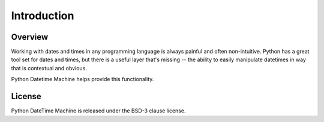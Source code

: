 ************
Introduction
************

Overview
========

Working with dates and times in any programming language is always painful and often non-intuitive. Python has a great tool set for dates and times, but there is a useful layer that's missing -- the ability to easily manipulate datetimes in way that is contextual and obvious.

Python Datetime Machine helps provide this functionality.

License
=======

Python DateTime Machine is released under the BSD-3 clause license.
